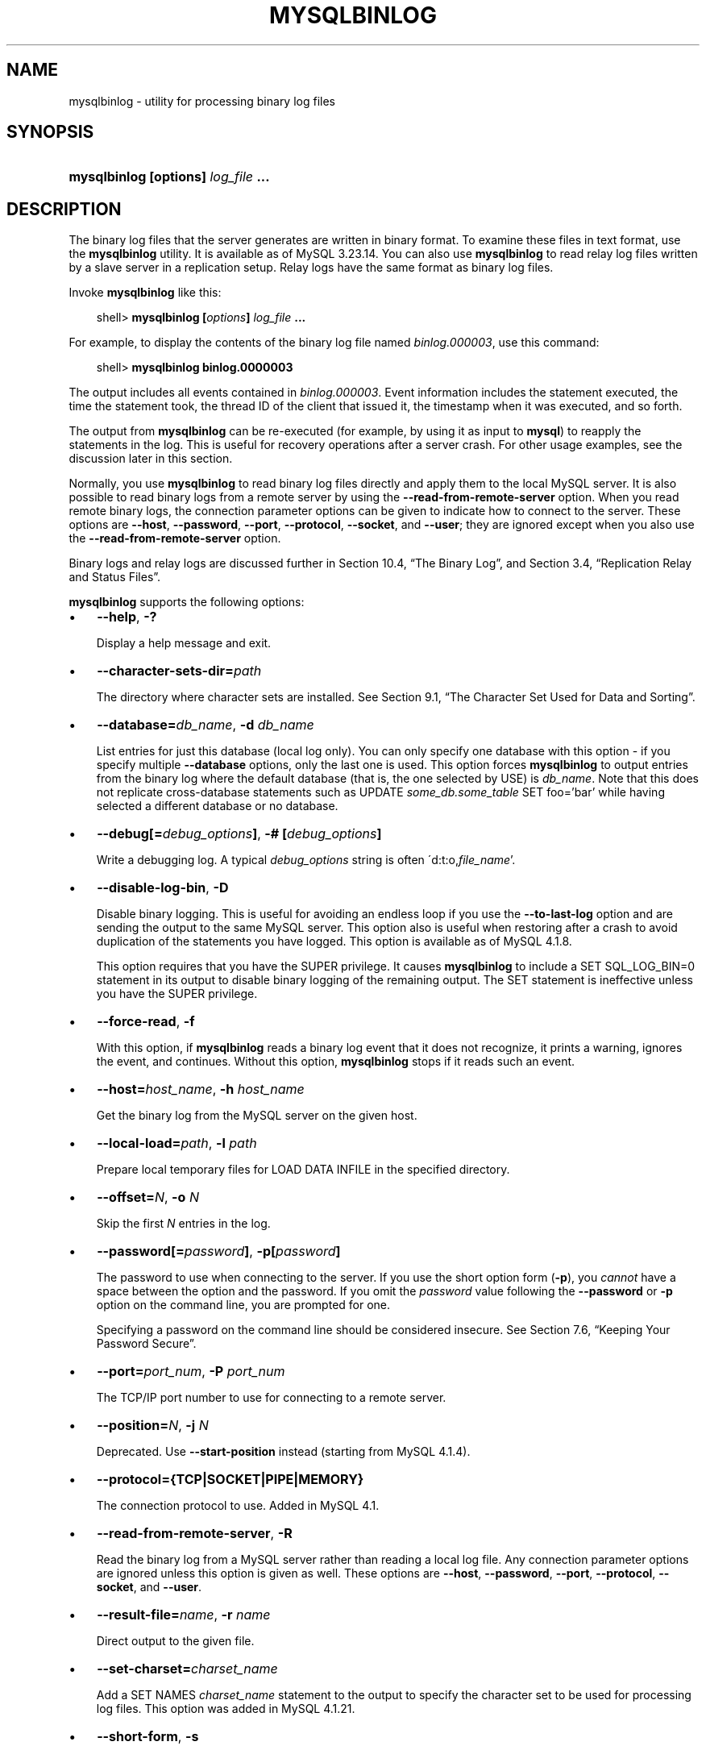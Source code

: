 .\"     Title: \fBmysqlbinlog\fR
.\"    Author: 
.\" Generator: DocBook XSL Stylesheets v1.70.1 <http://docbook.sf.net/>
.\"      Date: 11/02/2006
.\"    Manual: MySQL Database System
.\"    Source: MySQL 4.1
.\"
.TH "\fBMYSQLBINLOG\fR" "1" "11/02/2006" "MySQL 4.1" "MySQL Database System"
.\" disable hyphenation
.nh
.\" disable justification (adjust text to left margin only)
.ad l
.SH "NAME"
mysqlbinlog \- utility for processing binary log files
.SH "SYNOPSIS"
.HP 35
\fBmysqlbinlog [\fR\fBoptions\fR\fB] \fR\fB\fIlog_file\fR\fR\fB ...\fR
.SH "DESCRIPTION"
.PP
The binary log files that the server generates are written in binary format. To examine these files in text format, use the
\fBmysqlbinlog\fR
utility. It is available as of MySQL 3.23.14. You can also use
\fBmysqlbinlog\fR
to read relay log files written by a slave server in a replication setup. Relay logs have the same format as binary log files.
.PP
Invoke
\fBmysqlbinlog\fR
like this:
.sp
.RS 3n
.nf
shell> \fBmysqlbinlog [\fR\fB\fIoptions\fR\fR\fB] \fR\fB\fIlog_file\fR\fR\fB ...\fR
.fi
.RE
.PP
For example, to display the contents of the binary log file named
\fIbinlog.000003\fR, use this command:
.sp
.RS 3n
.nf
shell> \fBmysqlbinlog binlog.0000003\fR
.fi
.RE
.PP
The output includes all events contained in
\fIbinlog.000003\fR. Event information includes the statement executed, the time the statement took, the thread ID of the client that issued it, the timestamp when it was executed, and so forth.
.PP
The output from
\fBmysqlbinlog\fR
can be re\-executed (for example, by using it as input to
\fBmysql\fR) to reapply the statements in the log. This is useful for recovery operations after a server crash. For other usage examples, see the discussion later in this section.
.PP
Normally, you use
\fBmysqlbinlog\fR
to read binary log files directly and apply them to the local MySQL server. It is also possible to read binary logs from a remote server by using the
\fB\-\-read\-from\-remote\-server\fR
option. When you read remote binary logs, the connection parameter options can be given to indicate how to connect to the server. These options are
\fB\-\-host\fR,
\fB\-\-password\fR,
\fB\-\-port\fR,
\fB\-\-protocol\fR,
\fB\-\-socket\fR, and
\fB\-\-user\fR; they are ignored except when you also use the
\fB\-\-read\-from\-remote\-server\fR
option.
.PP
Binary logs and relay logs are discussed further in
Section\ 10.4, \(lqThe Binary Log\(rq, and
Section\ 3.4, \(lqReplication Relay and Status Files\(rq.
.PP
\fBmysqlbinlog\fR
supports the following options:
.TP 3n
\(bu
\fB\-\-help\fR,
\fB\-?\fR
.sp
Display a help message and exit.
.TP 3n
\(bu
\fB\-\-character\-sets\-dir=\fR\fB\fIpath\fR\fR
.sp
The directory where character sets are installed. See
Section\ 9.1, \(lqThe Character Set Used for Data and Sorting\(rq.
.TP 3n
\(bu
\fB\-\-database=\fR\fB\fIdb_name\fR\fR,
\fB\-d \fR\fB\fIdb_name\fR\fR
.sp
List entries for just this database (local log only). You can only specify one database with this option \- if you specify multiple
\fB\-\-database\fR
options, only the last one is used. This option forces
\fBmysqlbinlog\fR
to output entries from the binary log where the default database (that is, the one selected by
USE) is
\fIdb_name\fR. Note that this does not replicate cross\-database statements such as
UPDATE \fIsome_db.some_table\fR SET foo='bar'
while having selected a different database or no database.
.TP 3n
\(bu
\fB\-\-debug[=\fR\fB\fIdebug_options\fR\fR\fB]\fR,
\fB\-# [\fR\fB\fIdebug_options\fR\fR\fB]\fR
.sp
Write a debugging log. A typical
\fIdebug_options\fR
string is often
\'d:t:o,\fIfile_name\fR'.
.TP 3n
\(bu
\fB\-\-disable\-log\-bin\fR,
\fB\-D\fR
.sp
Disable binary logging. This is useful for avoiding an endless loop if you use the
\fB\-\-to\-last\-log\fR
option and are sending the output to the same MySQL server. This option also is useful when restoring after a crash to avoid duplication of the statements you have logged. This option is available as of MySQL 4.1.8.
.sp
This option requires that you have the
SUPER
privilege. It causes
\fBmysqlbinlog\fR
to include a
SET SQL_LOG_BIN=0
statement in its output to disable binary logging of the remaining output. The
SET
statement is ineffective unless you have the
SUPER
privilege.
.TP 3n
\(bu
\fB\-\-force\-read\fR,
\fB\-f\fR
.sp
With this option, if
\fBmysqlbinlog\fR
reads a binary log event that it does not recognize, it prints a warning, ignores the event, and continues. Without this option,
\fBmysqlbinlog\fR
stops if it reads such an event.
.TP 3n
\(bu
\fB\-\-host=\fR\fB\fIhost_name\fR\fR,
\fB\-h \fR\fB\fIhost_name\fR\fR
.sp
Get the binary log from the MySQL server on the given host.
.TP 3n
\(bu
\fB\-\-local\-load=\fR\fB\fIpath\fR\fR,
\fB\-l \fR\fB\fIpath\fR\fR
.sp
Prepare local temporary files for
LOAD DATA INFILE
in the specified directory.
.TP 3n
\(bu
\fB\-\-offset=\fR\fB\fIN\fR\fR,
\fB\-o \fR\fB\fIN\fR\fR
.sp
Skip the first
\fIN\fR
entries in the log.
.TP 3n
\(bu
\fB\-\-password[=\fR\fB\fIpassword\fR\fR\fB]\fR,
\fB\-p[\fR\fB\fIpassword\fR\fR\fB]\fR
.sp
The password to use when connecting to the server. If you use the short option form (\fB\-p\fR), you
\fIcannot\fR
have a space between the option and the password. If you omit the
\fIpassword\fR
value following the
\fB\-\-password\fR
or
\fB\-p\fR
option on the command line, you are prompted for one.
.sp
Specifying a password on the command line should be considered insecure. See
Section\ 7.6, \(lqKeeping Your Password Secure\(rq.
.TP 3n
\(bu
\fB\-\-port=\fR\fB\fIport_num\fR\fR,
\fB\-P \fR\fB\fIport_num\fR\fR
.sp
The TCP/IP port number to use for connecting to a remote server.
.TP 3n
\(bu
\fB\-\-position=\fR\fB\fIN\fR\fR,
\fB\-j \fR\fB\fIN\fR\fR
.sp
Deprecated. Use
\fB\-\-start\-position\fR
instead (starting from MySQL 4.1.4).
.TP 3n
\(bu
\fB\-\-protocol={TCP|SOCKET|PIPE|MEMORY}\fR
.sp
The connection protocol to use. Added in MySQL 4.1.
.TP 3n
\(bu
\fB\-\-read\-from\-remote\-server\fR,
\fB\-R\fR
.sp
Read the binary log from a MySQL server rather than reading a local log file. Any connection parameter options are ignored unless this option is given as well. These options are
\fB\-\-host\fR,
\fB\-\-password\fR,
\fB\-\-port\fR,
\fB\-\-protocol\fR,
\fB\-\-socket\fR, and
\fB\-\-user\fR.
.TP 3n
\(bu
\fB\-\-result\-file=\fR\fB\fIname\fR\fR,
\fB\-r \fR\fB\fIname\fR\fR
.sp
Direct output to the given file.
.TP 3n
\(bu
\fB\-\-set\-charset=\fR\fB\fIcharset_name\fR\fR
.sp
Add a
SET NAMES \fIcharset_name\fR
statement to the output to specify the character set to be used for processing log files. This option was added in MySQL 4.1.21.
.TP 3n
\(bu
\fB\-\-short\-form\fR,
\fB\-s\fR
.sp
Display only the statements contained in the log, without any extra information.
.TP 3n
\(bu
\fB\-\-socket=\fR\fB\fIpath\fR\fR,
\fB\-S \fR\fB\fIpath\fR\fR
.sp
For connections to
localhost, the Unix socket file to use, or, on Windows, the name of the named pipe to use.
.TP 3n
\(bu
\fB\-\-start\-datetime=\fR\fB\fIdatetime\fR\fR
.sp
Start reading the binary log at the first event having a timestamp equal to or later than the
\fIdatetime\fR
argument. The
\fIdatetime\fR
value is relative to the local time zone on the machine where you run
\fBmysqlbinlog\fR. The value should be in a format accepted for the
DATETIME
or
TIMESTAMP
data types. For example:
.sp
.RS 3n
.nf
shell> \fBmysqlbinlog \-\-start\-datetime="2005\-12\-25 11:25:56" binlog.000003\fR
.fi
.RE
This option is available as of MySQL 4.1.4. It is useful for point\-in\-time recovery. See
Section\ 8.2, \(lqExample Backup and Recovery Strategy\(rq.
.TP 3n
\(bu
\fB\-\-stop\-datetime=\fR\fB\fIdatetime\fR\fR
.sp
Stop reading the binary log at the first event having a timestamp equal or posterior to the
\fIdatetime\fR
argument. This option is useful for point\-in\-time recovery. See the description of the
\fB\-\-start\-datetime\fR
option for information about the
\fIdatetime\fR
value. This option is available as of MySQL 4.1.4.
.TP 3n
\(bu
\fB\-\-start\-position=\fR\fB\fIN\fR\fR
.sp
Start reading the binary log at the first event having a position equal to the
\fIN\fR
argument. This option applies to the first log file named on the command line. Available as of MySQL 4.1.4 (previously named
\fB\-\-position\fR).
.TP 3n
\(bu
\fB\-\-stop\-position=\fR\fB\fIN\fR\fR
.sp
Stop reading the binary log at the first event having a position equal or greater than the
\fIN\fR
argument. This option applies to the last log file named on the command line. Available as of MySQL 4.1.4.
.TP 3n
\(bu
\fB\-\-to\-last\-log\fR,
\fB\-t\fR
.sp
Do not stop at the end of the requested binary log from a MySQL server, but rather continue printing until the end of the last binary log. If you send the output to the same MySQL server, this may lead to an endless loop. This option requires
\fB\-\-read\-from\-remote\-server\fR. Available as of MySQL 4.1.2.
.TP 3n
\(bu
\fB\-\-user=\fR\fB\fIuser_name\fR\fR,
\fB\-u \fR\fB\fIuser_name\fR\fR
.sp
The MySQL username to use when connecting to a remote server.
.TP 3n
\(bu
\fB\-\-version\fR,
\fB\-V\fR
.sp
Display version information and exit.
.sp
.RE
.PP
You can also set the following variable by using
\fB\-\-\fR\fB\fIvar_name\fR\fR\fB=\fR\fB\fIvalue\fR\fR
syntax:
.TP 3n
\(bu
open_files_limit
.sp
Specify the number of open file descriptors to reserve.
.sp
.RE
.PP
It is also possible to set variables by using
\fB\-\-set\-variable=\fR\fB\fIvar_name\fR\fR\fB=\fR\fB\fIvalue\fR\fR
or
\fB\-O \fR\fB\fIvar_name\fR\fR\fB=\fR\fB\fIvalue\fR\fR
syntax.
\fIThis syntax is deprecated\fR.
.PP
You can pipe the output of
\fBmysqlbinlog\fR
into the
\fBmysql\fR
client to execute the statements contained in the binary log. This is used to recover from a crash when you have an old backup (see
Section\ 8.1, \(lqDatabase Backups\(rq). For example:
.sp
.RS 3n
.nf
shell> \fBmysqlbinlog binlog.000001 | mysql\fR
.fi
.RE
.PP
Or:
.sp
.RS 3n
.nf
shell> \fBmysqlbinlog binlog.[0\-9]* | mysql\fR
.fi
.RE
.PP
You can also redirect the output of
\fBmysqlbinlog\fR
to a text file instead, if you need to modify the statement log first (for example, to remove statements that you do not want to execute for some reason). After editing the file, execute the statements that it contains by using it as input to the
\fBmysql\fR
program.
.PP
\fBmysqlbinlog\fR
has the
\fB\-\-start\-position\fR
option, which prints only those statements with an offset in the binary log greater than or equal to a given position (the given position must match the start of one event). It also has options to stop and start when it sees an event with a given date and time. This enables you to perform point\-in\-time recovery using the
\fB\-\-stop\-datetime\fR
option (to be able to say, for example,
\(lqroll forward my databases to how they were today at 10:30 a.m.\(rq).
.PP
If you have more than one binary log to execute on the MySQL server, the safe method is to process them all using a single connection to the server. Here is an example that demonstrates what may be
\fIunsafe\fR:
.sp
.RS 3n
.nf
shell> \fBmysqlbinlog binlog.000001 | mysql # DANGER!!\fR
shell> \fBmysqlbinlog binlog.000002 | mysql # DANGER!!\fR
.fi
.RE
.PP
Processing binary logs this way using different connections to the server causes problems if the first log file contains a
CREATE TEMPORARY TABLE
statement and the second log contains a statement that uses the temporary table. When the first
\fBmysql\fR
process terminates, the server drops the temporary table. When the second
\fBmysql\fR
process attempts to use the table, the server reports
\(lqunknown table.\(rq
.PP
To avoid problems like this, use a
\fIsingle\fR
connection to execute the contents of all binary logs that you want to process. Here is one way to do so:
.sp
.RS 3n
.nf
shell> \fBmysqlbinlog binlog.000001 binlog.000002 | mysql\fR
.fi
.RE
.PP
Another approach is to write all the logs to a single file and then process the file:
.sp
.RS 3n
.nf
shell> \fBmysqlbinlog binlog.000001 >  /tmp/statements.sql\fR
shell> \fBmysqlbinlog binlog.000002 >> /tmp/statements.sql\fR
shell> \fBmysql \-e "source /tmp/statements.sql"\fR
.fi
.RE
.PP
In MySQL 3.23, the binary log did not contain the data to load for
LOAD DATA INFILE
statements. To execute such a statement from a binary log file, the original data file was needed. Starting from MySQL 4.0.14, the binary log does contain the data, so
\fBmysqlbinlog\fR
can produce output that reproduces the
LOAD DATA INFILE
operation without the original data file.
\fBmysqlbinlog\fR
copies the data to a temporary file and writes a
LOAD DATA LOCAL INFILE
statement that refers to the file. The default location of the directory where these files are written is system\-specific. To specify a directory explicitly, use the
\fB\-\-local\-load\fR
option.
.PP
Because
\fBmysqlbinlog\fR
converts
LOAD DATA INFILE
statements to
LOAD DATA LOCAL INFILE
statements (that is, it adds
LOCAL), both the client and the server that you use to process the statements must be configured to allow
LOCAL
capability. See
Section\ 5.4, \(lqSecurity Issues with LOAD DATA LOCAL\(rq.
.PP
\fBWarning:\fR
The temporary files created for
LOAD DATA LOCAL
statements are
\fInot\fR
automatically deleted because they are needed until you actually execute those statements. You should delete the temporary files yourself after you no longer need the statement log. The files can be found in the temporary file directory and have names like
\fIoriginal_file_name\-#\-#\fR.
.PP
Before MySQL 4.1,
\fBmysqlbinlog\fR
could not prepare output suitable for
\fBmysql\fR
if the binary log contained interlaced statements originating from different clients that used temporary tables of the same name. This is fixed in MySQL 4.1. However, the problem still existed for
LOAD DATA INFILE
statements until it was fixed in MySQL 4.1.8.
.SH "COPYRIGHT"
.PP
Copyright 1997\-2006 MySQL AB
.PP
This documentation is NOT distributed under a GPL license. Use of this documentation is subject to the following terms: You may create a printed copy of this documentation solely for your own personal use. Conversion to other formats is allowed as long as the actual content is not altered or edited in any way. You shall not publish or distribute this documentation in any form or on any media, except if you distribute the documentation in a manner similar to how MySQL disseminates it (that is, electronically for download on a Web site with the software) or on a CD\-ROM or similar medium, provided however that the documentation is disseminated together with the software on the same medium. Any other use, such as any dissemination of printed copies or use of this documentation, in whole or in part, in another publication, requires the prior written consent from an authorized representative of MySQL AB. MySQL AB reserves any and all rights to this documentation not expressly granted above.
.PP
Please email
<docs@mysql.com>
for more information.
.SH "SEE ALSO"
isamchk(1),
isamlog(1),
msql2mysql(1),
myisam_ftdump(1),
myisamchk(1),
myisamlog(1),
myisampack(1),
mysql(1),
mysql.server(1),
mysql_config(1),
mysql_explain_log(1),
mysql_fix_privilege_tables(1),
mysql_zap(1),
mysqlaccess(1),
mysqladmin(1),
mysqlcheck(1),
mysqld(1),
mysqld(8),
mysqld_multi(1),
mysqld_safe(1),
mysqldump(1),
mysqlhotcopy(1),
mysqlimport(1),
mysqlshow(1),
pack_isam(1),
perror(1),
replace(1),
safe_mysqld(1)
.P
For more information, please refer to the MySQL Reference Manual,
which may already be installed locally and which is also available
online at http://dev.mysql.com/doc/.
.SH AUTHOR
MySQL AB (http://www.mysql.com/).
This software comes with no warranty.
